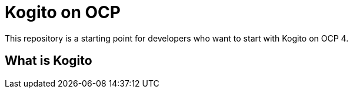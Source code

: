 = Kogito on OCP

This repository is a starting point for developers who want to start with Kogito on OCP 4.


== What is Kogito